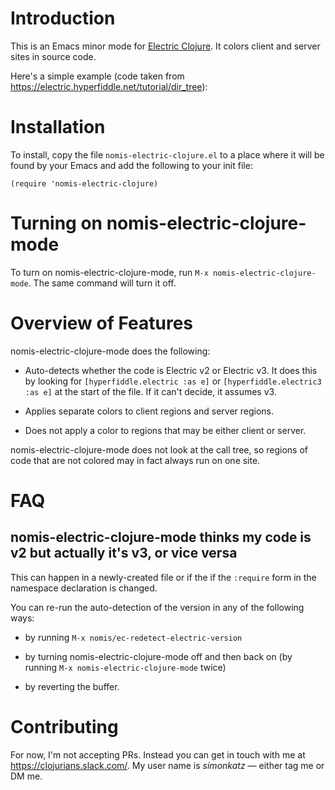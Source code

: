 * Introduction
This is an Emacs minor mode for [[https://github.com/hyperfiddle/electric][Electric Clojure]]. It colors client and server sites in source code.

Here's a simple example (code taken from https://electric.hyperfiddle.net/tutorial/dir_tree):
[[file:readme-files/dir-tree-example.png]]
* Installation
To install, copy the file ~nomis-electric-clojure.el~ to a place where it will
be found by your Emacs and add the following to your init file:
#+begin_src elisp
  (require 'nomis-electric-clojure)
#+end_src
* Turning on nomis-electric-clojure-mode
To turn on nomis-electric-clojure-mode, run ~M-x nomis-electric-clojure-mode~.
The same command will turn it off.
* Overview of Features
nomis-electric-clojure-mode does the following:

- Auto-detects whether the code is Electric v2 or Electric v3. It does this by
  looking for ~[hyperfiddle.electric :as e]~ or ~[hyperfiddle.electric3 :as e]~
  at the start of the file. If it can't decide, it assumes v3.

- Applies separate colors to client regions and server regions.

- Does not apply a color to regions that may be either client or server.

nomis-electric-clojure-mode does not look at the call tree, so regions of code
that are not colored may in fact always run on one site.
* FAQ
** nomis-electric-clojure-mode thinks my code is v2 but actually it's v3, or vice versa
This can happen in a newly-created file or if the if the ~:require~ form
in the namespace declaration is changed.

You can re-run the auto-detection of the version in any of the following ways:

- by running ~M-x nomis/ec-redetect-electric-version~

- by turning nomis-electric-clojure-mode off and then back on (by running
  ~M-x nomis-electric-clojure-mode~ twice)

- by reverting the buffer.
* Contributing
For now, I'm not accepting PRs. Instead you can get in touch with me at
https://clojurians.slack.com/. My user name is /simonkatz/ --- either
tag me or DM me.
